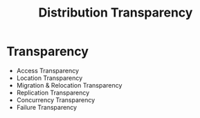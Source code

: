 :PROPERTIES:
:ID:       5ba8652c-b3f1-4da1-b25e-072a5ed8304f
:END:
#+title: Distribution Transparency

* Transparency
- Access Transparency
- Location Transparency
- Migration & Relocation Transparency
- Replication Transparency
- Concurrency Transparency
- Failure Transparency
